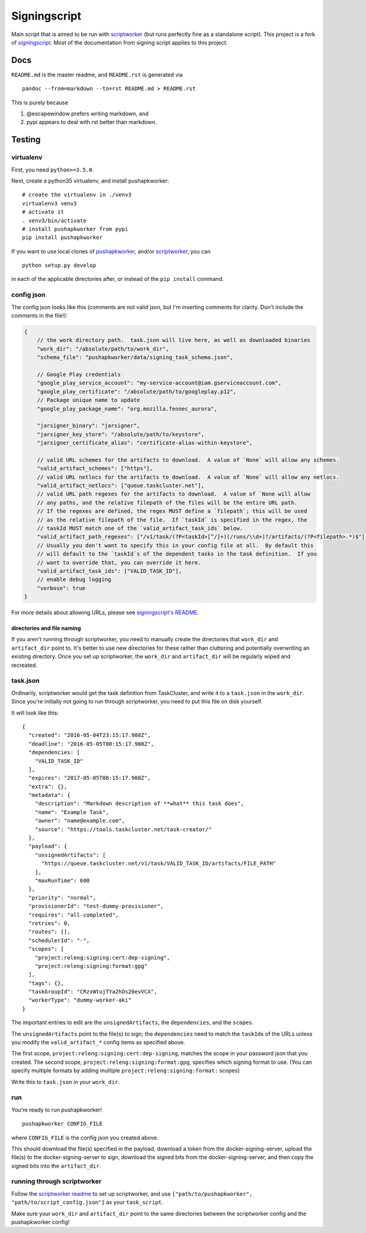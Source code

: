 Signingscript
=============

|Build Status| |Coverage Status|

Main script that is aimed to be run with
`scriptworker <https://github.com/mozilla-releng/scriptworker>`__ (but
runs perfectly fine as a standalone script). This project is a fork of
`signingscript <https://github.com/mozilla-releng/signingscript>`__.
Most of the documentation from signing script applies to this project.

Docs
----

``README.md`` is the master readme, and ``README.rst`` is generated via

::

    pandoc --from=markdown --to=rst README.md > README.rst

This is purely because

1. @escapewindow prefers writing markdown, and
2. pypi appears to deal with rst better than markdown.

Testing
-------

virtualenv
~~~~~~~~~~

First, you need ``python>=3.5.0``.

Next, create a python35 virtualenv, and install pushapkworker:

::

    # create the virtualenv in ./venv3
    virtualenv3 venv3
    # activate it
    . venv3/bin/activate
    # install pushapkworker from pypi
    pip install pushapkworker

If you want to use local clones of
`pushapkworker <https://github.com/mozilla-releng/pushapkworker>`__,
and/or
`scriptworker <https://github.com/mozilla-releng/scriptworker>`__, you
can

::

    python setup.py develop

in each of the applicable directories after, or instead of the
``pip install`` command.

config json
~~~~~~~~~~~

The config json looks like this (comments are not valid json, but I'm
inserting comments for clarity. Don't include the comments in the
file!):

.. code:: javascript

        {
            // the work directory path.  task.json will live here, as well as downloaded binaries
            "work_dir": "/absolute/path/to/work_dir",
            "schema_file": "pushapkworker/data/signing_task_schema.json",

            // Google Play credentials
            "google_play_service_account": "my-service-account@iam.gserviceaccount.com",
            "google_play_certificate": "/absolute/path/to/googleplay.p12",
            // Package unique name to update
            "google_play_package_name": "org.mozilla.fennec_aurora",

            "jarsigner_binary": "jarsigner",
            "jarsigner_key_store": "/absolute/path/to/keystore",
            "jarsigner_certificate_alias": "certificate-alias-within-keystore",

            // valid URL schemes for the artifacts to download.  A value of `None` will allow any schemes.
            "valid_artifact_schemes": ["https"],
            // valid URL netlocs for the artifacts to download.  A value of `None` will allow any netlocs.
            "valid_artifact_netlocs": ["queue.taskcluster.net"],
            // valid URL path regexes for the artifacts to download.  A value of `None will allow
            // any paths, and the relative filepath of the files will be the entire URL path.
            // If the regexes are defined, the regex MUST define a `filepath`; this will be used
            // as the relative filepath of the file.  If `taskId` is specified in the regex, the
            // taskId MUST match one of the `valid_artifact_task_ids` below.
            "valid_artifact_path_regexes": ["/v1/task/(?P<taskId>[^/]+)(/runs/\\d+)?/artifacts/(?P<filepath>.*)$"],
            // Usually you don't want to specify this in your config file at all.  By default this
            // will default to the `taskId`s of the dependent tasks in the task definition.  If you
            // want to override that, you can override it here.
            "valid_artifact_task_ids": ["VALID_TASK_ID"],
            // enable debug logging
            "verbose": true
        }

For more details about allowing URLs, please see `signingscript's
README <https://github.com/mozilla-releng/signingscript#config-json>`__.

directories and file naming
^^^^^^^^^^^^^^^^^^^^^^^^^^^

If you aren't running through scriptworker, you need to manually create
the directories that ``work_dir`` and ``artifact_dir`` point to. It's
better to use new directories for these rather than cluttering and
potentially overwriting an existing directory. Once you set up
scriptworker, the ``work_dir`` and ``artifact_dir`` will be regularly
wiped and recreated.

task.json
~~~~~~~~~

Ordinarily, scriptworker would get the task definition from TaskCluster,
and write it to a ``task.json`` in the ``work_dir``. Since you're
initially not going to run through scriptworker, you need to put this
file on disk yourself.

It will look like this:

::

    {
      "created": "2016-05-04T23:15:17.908Z",
      "deadline": "2016-05-05T00:15:17.908Z",
      "dependencies: [
        "VALID_TASK_ID"
      ],
      "expires": "2017-05-05T00:15:17.908Z",
      "extra": {},
      "metadata": {
        "description": "Markdown description of **what** this task does",
        "name": "Example Task",
        "owner": "name@example.com",
        "source": "https://tools.taskcluster.net/task-creator/"
      },
      "payload": {
        "unsignedArtifacts": [
          "https://queue.taskcluster.net/v1/task/VALID_TASK_ID/artifacts/FILE_PATH"
        ],
        "maxRunTime": 600
      },
      "priority": "normal",
      "provisionerId": "test-dummy-provisioner",
      "requires": "all-completed",
      "retries": 0,
      "routes": [],
      "schedulerId": "-",
      "scopes": [
        "project:releng:signing:cert:dep-signing",
        "project:releng:signing:format:gpg"
      ],
      "tags": {},
      "taskGroupId": "CRzxWtujTYa2hOs20evVCA",
      "workerType": "dummy-worker-aki"
    }

The important entries to edit are the ``unsignedArtifacts``, the
``dependencies``, and the ``scopes``.

The ``unsignedArtifacts`` point to the file(s) to sign; the
``dependencies`` need to match the ``taskId``\ s of the URLs unless you
modify the ``valid_artifact_*`` config items as specified above.

The first scope, ``project:releng:signing:cert:dep-signing``, matches
the scope in your password json that you created. The second scope,
``project:releng:signing:format:gpg``, specifies which signing format to
use. (You can specify multiple formats by adding multiple
``project:releng:signing:format:`` scopes)

Write this to ``task.json`` in your ``work_dir``.

run
~~~

You're ready to run pushapkworker!

::

    pushapkworker CONFIG_FILE

where ``CONFIG_FILE`` is the config json you created above.

This should download the file(s) specified in the payload, download a
token from the docker-signing-server, upload the file(s) to the
docker-signing-server to sign, download the signed bits from the
docker-signing-server, and then copy the signed bits into the
``artifact_dir``.

running through scriptworker
~~~~~~~~~~~~~~~~~~~~~~~~~~~~

Follow the `scriptworker
readme <https://github.com/mozilla-releng/scriptworker/blob/master/README.rst>`__
to set up scriptworker, and use
``["path/to/pushapkworker", "path/to/script_config.json"]`` as your
``task_script``.

Make sure your ``work_dir`` and ``artifact_dir`` point to the same
directories between the scriptworker config and the pushapkworker
config!

.. |Build Status| image:: https://travis-ci.org/mozilla-releng/pushapkworker.svg?branch=master
   :target: https://travis-ci.org/mozilla-releng/pushapkworker
.. |Coverage Status| image:: https://coveralls.io/repos/github/mozilla-releng/pushapkworker/badge.svg?branch=master
   :target: https://coveralls.io/github/mozilla-releng/pushapkworker?branch=master
